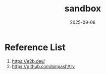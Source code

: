 :PROPERTIES:
:ID:       48aa0a47-71ca-4afd-a24d-10bf8469f94c
:END:
#+title: sandbox
#+date: 2025-09-08

* Reference List
1. https://e2b.dev/
2. https://github.com/binpash/try
